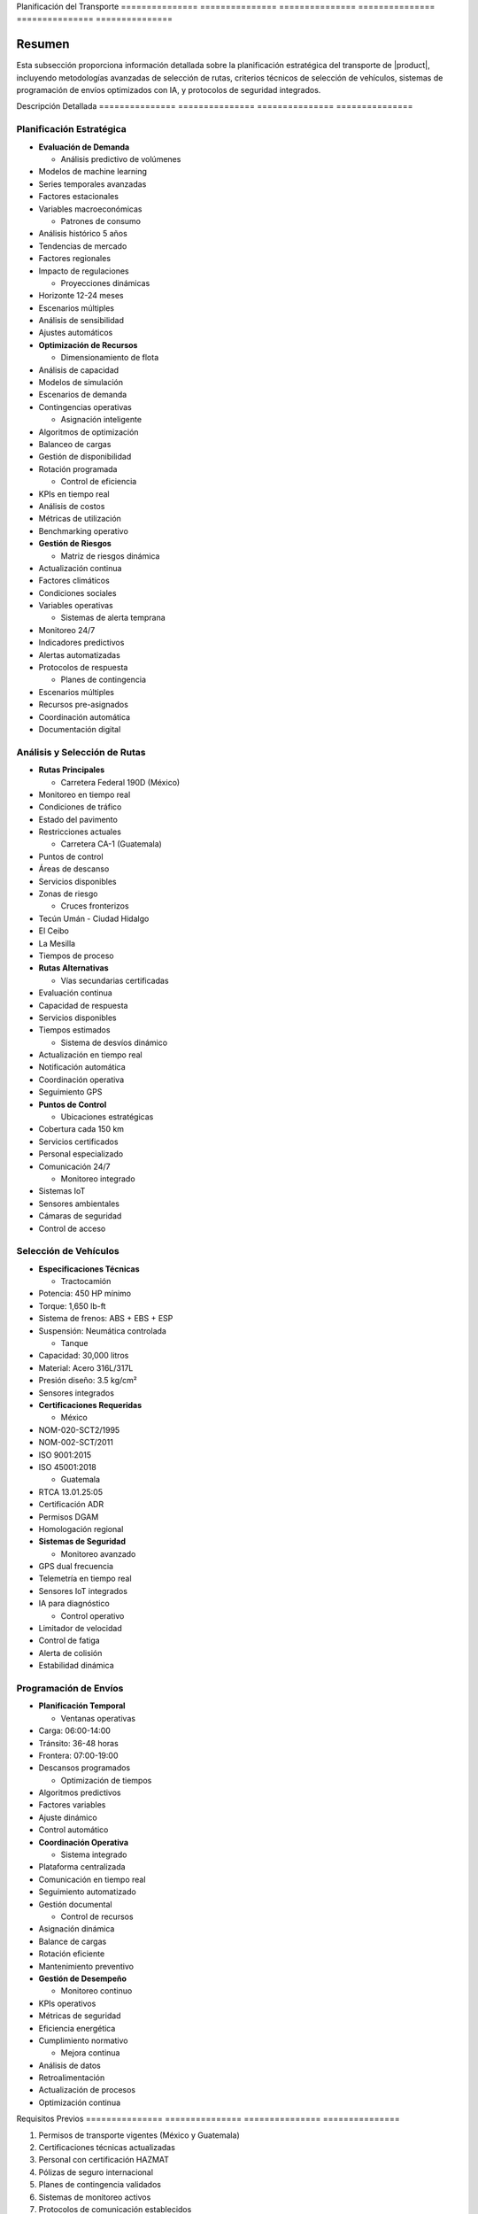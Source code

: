 .. _planificacion_transporte_detalle:
.. _planificacion_transporte:


Planificación   del             Transporte     
=============== =============== ===============
=============== =============== ===============

.. meta::
   :description: Guía detallada para la planificación y ejecución del transporte de ácido sulfúrico desde México hacia Guatemala
   :keywords: planificación transporte, rutas, vehículos, programación envíos, logística, ácido sulfúrico, optimización, seguridad, AI, machine learning, IoT

Resumen        
===============

Esta subsección proporciona información detallada sobre la planificación estratégica del transporte de |product|, incluyendo metodologías avanzadas de selección de rutas, criterios técnicos de selección de vehículos, sistemas de programación de envíos optimizados con IA, y protocolos de seguridad integrados.

Descripción     Detallada      
=============== ===============
=============== ===============

Planificación Estratégica
-------------------------


* **Evaluación de Demanda**




  - Análisis predictivo de volúmenes



* Modelos de machine learning



* Series temporales avanzadas



* Factores estacionales



* Variables macroeconómicas



  - Patrones de consumo



* Análisis histórico 5 años



* Tendencias de mercado



* Factores regionales



* Impacto de regulaciones



  - Proyecciones dinámicas



* Horizonte 12-24 meses



* Escenarios múltiples



* Análisis de sensibilidad



* Ajustes automáticos




* **Optimización de Recursos**




  - Dimensionamiento de flota



* Análisis de capacidad



* Modelos de simulación



* Escenarios de demanda



* Contingencias operativas



  - Asignación inteligente



* Algoritmos de optimización



* Balanceo de cargas



* Gestión de disponibilidad



* Rotación programada



  - Control de eficiencia



* KPIs en tiempo real



* Análisis de costos



* Métricas de utilización



* Benchmarking operativo




* **Gestión de Riesgos**




  - Matriz de riesgos dinámica



* Actualización continua



* Factores climáticos



* Condiciones sociales



* Variables operativas



  - Sistemas de alerta temprana



* Monitoreo 24/7



* Indicadores predictivos



* Alertas automatizadas



* Protocolos de respuesta



  - Planes de contingencia



* Escenarios múltiples



* Recursos pre-asignados



* Coordinación automática



* Documentación digital



Análisis y Selección de Rutas
-----------------------------


* **Rutas Principales**




  - Carretera Federal 190D (México)



* Monitoreo en tiempo real



* Condiciones de tráfico



* Estado del pavimento



* Restricciones actuales



  - Carretera CA-1 (Guatemala)



* Puntos de control



* Áreas de descanso



* Servicios disponibles



* Zonas de riesgo



  - Cruces fronterizos



* Tecún Umán - Ciudad Hidalgo



* El Ceibo



* La Mesilla



* Tiempos de proceso




* **Rutas Alternativas**




  - Vías secundarias certificadas



* Evaluación continua



* Capacidad de respuesta



* Servicios disponibles



* Tiempos estimados



  - Sistema de desvíos dinámico



* Actualización en tiempo real



* Notificación automática



* Coordinación operativa



* Seguimiento GPS




* **Puntos de Control**




  - Ubicaciones estratégicas



* Cobertura cada 150 km



* Servicios certificados



* Personal especializado



* Comunicación 24/7



  - Monitoreo integrado



* Sistemas IoT



* Sensores ambientales



* Cámaras de seguridad



* Control de acceso



Selección de Vehículos
----------------------


* **Especificaciones Técnicas**




  - Tractocamión



* Potencia: 450 HP mínimo



* Torque: 1,650 lb-ft



* Sistema de frenos: ABS + EBS + ESP



* Suspensión: Neumática controlada



  - Tanque



* Capacidad: 30,000 litros



* Material: Acero 316L/317L



* Presión diseño: 3.5 kg/cm²



* Sensores integrados




* **Certificaciones Requeridas**




  - México



* NOM-020-SCT2/1995



* NOM-002-SCT/2011



* ISO 9001:2015



* ISO 45001:2018



  - Guatemala



* RTCA 13.01.25:05



* Certificación ADR



* Permisos DGAM



* Homologación regional




* **Sistemas de Seguridad**




  - Monitoreo avanzado



* GPS dual frecuencia



* Telemetría en tiempo real



* Sensores IoT integrados



* IA para diagnóstico



  - Control operativo



* Limitador de velocidad



* Control de fatiga



* Alerta de colisión



* Estabilidad dinámica



Programación de Envíos
----------------------


* **Planificación Temporal**




  - Ventanas operativas



* Carga: 06:00-14:00



* Tránsito: 36-48 horas



* Frontera: 07:00-19:00



* Descansos programados



  - Optimización de tiempos



* Algoritmos predictivos



* Factores variables



* Ajuste dinámico



* Control automático




* **Coordinación Operativa**




  - Sistema integrado



* Plataforma centralizada



* Comunicación en tiempo real



* Seguimiento automatizado



* Gestión documental



  - Control de recursos



* Asignación dinámica



* Balance de cargas



* Rotación eficiente



* Mantenimiento preventivo




* **Gestión de Desempeño**




  - Monitoreo continuo



* KPIs operativos



* Métricas de seguridad



* Eficiencia energética



* Cumplimiento normativo



  - Mejora continua



* Análisis de datos



* Retroalimentación



* Actualización de procesos



* Optimización continua



Requisitos      Previos        
=============== ===============
=============== ===============

1. Permisos de transporte vigentes (México y Guatemala)
2. Certificaciones técnicas actualizadas
3. Personal con certificación HAZMAT
4. Pólizas de seguro internacional
5. Planes de contingencia validados
6. Sistemas de monitoreo activos
7. Protocolos de comunicación establecidos
8. Documentación digital completa

Procedimientos   Operativos     
================ ===============
================ ===============

.. code-block:: text

   # Protocolo de Planificación de Viaje

   1. Preparación:
      □ Verificación documental completa
      □ Inspección técnica 32 puntos
      □ Validación de ruta principal y alterna
      □ Confirmación de autorizaciones
      □ Verificación de sistemas IoT
      □ Control de competencias del personal
      □ Revisión de planes de contingencia
      □ Activación de seguimiento

   2. Ejecución:
      □ Monitoreo continuo de parámetros
      □ Control de tiempos y velocidades
      □ Verificación de puntos de control
      □ Gestión activa de incidencias
      □ Actualización de condiciones
      □ Coordinación operativa
      □ Registro de eventos críticos
      □ Respaldo de información

   3. Seguimiento:
      □ Actualización en tiempo real
      □ Gestión de desviaciones
      □ Coordinación con autoridades
      □ Documentación digital
      □ Análisis de desempeño
      □ Retroalimentación al sistema
      □ Ajustes operativos
      □ Mejora continua

Consideraciones   Especiales     
================= ===============
================= ===============


* **Condiciones Críticas**




  - Protocolos específicos por condición



  - Sistemas de alerta temprana



  - Recursos de emergencia



  - Coordinación inmediata




* **Gestión de Cambios**




  - Actualización de procedimientos



  - Capacitación continua



  - Control de versiones



  - Validación de efectividad




* **Mejora Continua**




  - Análisis de datos operativos



  - Optimización de procesos



  - Actualización tecnológica



  - Retroalimentación activa



Documentación   Relacionada    
=============== ===============
=============== ===============

  * :ref:`requisitos_seguridad`
  * :ref:`documentacion_transporte`
  * :ref:`formalidades_frontera`
  * ``gestion_riesgos``
  * ``matriz_riesgos``
  * :ref:`planes_contingencia`

Historial       de              Cambios        
=============== =============== ===============
=============== =============== ===============

.. list-table::
   :header-rows: 1
   :widths: 15 15 70


   * - Column 1
   * - Data 1
     - Data 2
     - Data 3

     - Column 2
     - Column 3





* - Fecha




  - Versión
   - Cambios
   * - 2024-01-15
   - 1.0
   - Creación inicial del documento
   * - 2024-01-15
   - 1.1
   - Actualización completa con metodologías avanzadas de planificación y sistemas de optimización